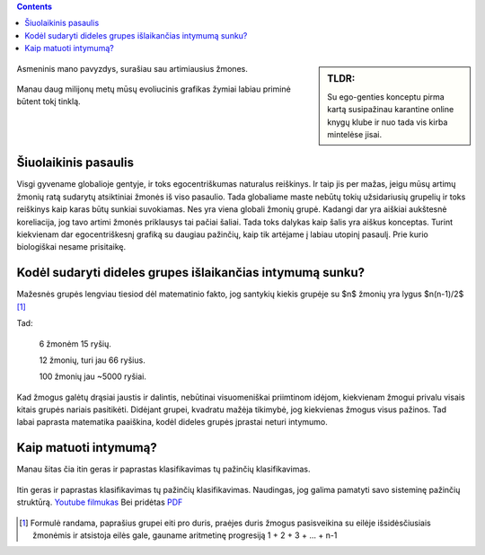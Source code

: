 .. title: Ego-gentis
.. slug: ego-tribe
.. date: 2024-03-03 02:13:21 UTC+02:00
.. tags: 
.. category: 
.. link: 
.. description: 
.. type: text


.. class:: alert alert-info pull-left

.. contents::



.. sidebar:: TLDR:

   Su ego-genties konceptu pirma kartą susipažinau karantine online knygų klube ir nuo tada vis kirba mintelėse jisai.
   
   
   

.. figure:: /images/egogentis/egografas.png
   :width: 800
   :align: center
   
   Asmeninis mano pavyzdys, surašiau sau artimiausius žmones.
   
   


.. figure:: /images/egogentis/homografas.png
   :width: 800
   :align: center
   
   Manau daug milijonų metų mūsų evoliucinis grafikas žymiai labiau priminė būtent tokį tinklą.
   
   
Šiuolaikinis pasaulis
----------------------

Visgi gyvename globalioje gentyje, ir toks egocentriškumas naturalus reiškinys.
Ir taip jis per mažas, jeigu mūsų artimų žmonių ratą sudarytų atsiktiniai žmonės iš viso pasaulio. Tada globaliame maste nebūtų tokių užsidariusių grupelių ir toks reiškinys kaip karas būtų sunkiai suvokiamas. Nes yra viena globali žmonių grupė. Kadangi dar yra aiškiai aukštesnė koreliacija, jog tavo artimi žmonės priklausys tai pačiai šaliai. Tada toks dalykas kaip šalis yra aiškus konceptas. Turint kiekvienam dar egocentriškesnį grafiką su daugiau pažinčių, kaip tik artėjame į labiau utopinį pasaulį. Prie kurio biologiškai nesame prisitaikę.




Kodėl sudaryti dideles grupes išlaikančias intymumą sunku?
-----------------------------------------------------------

Mažesnės grupės lengviau tiesiod dėl matematinio fakto, jog santykių kiekis grupėje su $n$ žmonių yra lygus $n(n-1)/2$   [1]_

Tad:

    6 žmonėm 15 ryšių.

    12 žmonių, turi jau 66 ryšius.
    
    100 žmonių jau ~5000 ryšiai.

Kad žmogus galėtų drąsiai jaustis ir dalintis, nebūtinai visuomeniškai priimtinom idėjom, kiekvienam žmogui privalu visais kitais grupės nariais pasitikėti. Didėjant grupei, kvadratu mažėja tikimybė, jog kiekvienas žmogus visus pažinos. Tad labai paprasta matematika paaiškina, kodėl dideles grupės įprastai neturi intymumo.



Kaip matuoti intymumą?
----------------------

Manau šitas čia itin geras ir paprastas klasifikavimas tų pažinčių klasifikavimas. 




.. figure:: /images/egogentis/intymumas.png
   :width: 800
   :align: center
   
   Itin geras ir paprastas klasifikavimas tų pažinčių klasifikavimas. Naudingas, jog galima pamatyti savo sisteminę pažinčių struktūrą.  `Youtube filmukas <https://www.youtube.com/watch?v=WyKFHd7cSaU&ab_channel=PsychologywithDr>`_ Bei pridėtas `PDF <https://caps.unl.edu/Creating%20Emotional%20Connection%20Handouts.pdf>`_






.. [1] Formulė randama, paprašius grupei eiti pro duris, praėjes duris žmogus pasisveikina su eilėje išsidėsčiusiais žmonėmis ir atsistoja eilės gale, gauname aritmetinę progresiją 1 + 2 + 3 + ... + n-1
